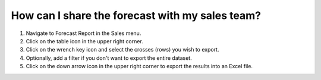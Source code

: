 ================================================
How can I share the forecast with my sales team?
================================================

1) Navigate to Forecast Report in the Sales menu.
2) Click on the table icon in the upper right corner.
3) Click on the wrench key icon and select the crosses (rows) you wish to export.
4) Optionally, add a filter if you don't want to export the entire dataset.
5) Click on the down arrow icon in the upper right corner to export the results into an Excel file.

.. raw:: html

   <iframe width="1038" height="584" src="https://www.youtube.com/embed/53yrmE76oUU" frameborder="0" allowfullscreen></iframe>
   